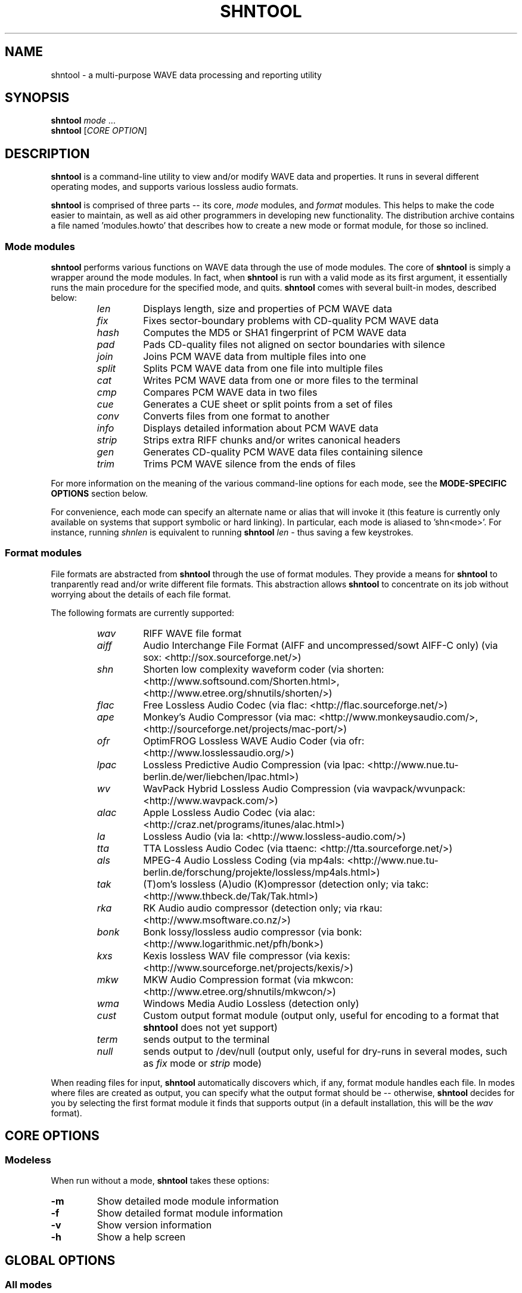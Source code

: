 .TH SHNTOOL 1 "October 2007" "shntool 3.0.5" "local"
.SH "NAME"
shntool \- a multi-purpose WAVE data processing and reporting utility

.SH "SYNOPSIS"
.B shntool
.IR mode " ..."
.br
.B shntool
.RI "[" "CORE OPTION" "]"

.SH "DESCRIPTION"
.B shntool
is a command-line utility to view and/or modify WAVE data and properties.
It runs in several different operating modes, and supports various lossless audio formats.
.PP
.B shntool
is comprised of three parts -- its core,
.I mode
modules, and
.I format
modules.
This helps to make the code easier to maintain, as well as aid other programmers in developing new functionality.
The distribution archive contains a file named 'modules.howto' that describes how to create a new mode
or format module, for those so inclined.

.SS Mode modules
.B shntool
performs various functions on WAVE data through the use of mode modules.
The core of
.B shntool
is simply a wrapper around the mode modules.  In fact, when
.B shntool
is run with a valid mode as its first argument,
it essentially runs the main procedure for the specified mode, and quits.
.B shntool
comes with several built-in modes, described below:
.br

.RS
.TP
.I len
Displays length, size and properties of PCM WAVE data
.TP
.I fix
Fixes sector-boundary problems with CD-quality PCM WAVE data
.TP
.I hash
Computes the MD5 or SHA1 fingerprint of PCM WAVE data
.TP
.I pad
Pads CD-quality files not aligned on sector boundaries with silence
.TP
.I join
Joins PCM WAVE data from multiple files into one
.TP
.I split
Splits PCM WAVE data from one file into multiple files
.TP
.I cat
Writes PCM WAVE data from one or more files to the terminal
.TP
.I cmp
Compares PCM WAVE data in two files
.TP
.I cue
Generates a CUE sheet or split points from a set of files
.TP
.I conv
Converts files from one format to another
.TP
.I info
Displays detailed information about PCM WAVE data
.TP
.I strip
Strips extra RIFF chunks and/or writes canonical headers
.TP
.I gen
Generates CD-quality PCM WAVE data files containing silence
.TP
.I trim
Trims PCM WAVE silence from the ends of files
.RE

.PP
For more information on the meaning of the various command-line options for each mode, see the
.B "MODE-SPECIFIC OPTIONS"
section below.
.PP
For convenience, each mode can specify an alternate name or alias that will invoke it
(this feature is currently only available on systems that support symbolic or hard linking).
In particular, each mode is aliased to 'shn<mode>'.
For instance, running
.I shnlen
is equivalent to running
.B shntool
.I len
- thus saving a few keystrokes.

.SS Format modules
File formats are abstracted from
.B shntool
through the use of format modules.  They provide a means for
.B shntool
to tranparently read and/or write different file formats.
This abstraction allows
.B shntool
to concentrate on its job without worrying about the
details of each file format.
.PP
The following formats are currently supported:
.br

.RS
.TP
.I wav
RIFF WAVE file format
.TP
.I aiff
Audio Interchange File Format (AIFF and uncompressed/sowt AIFF-C only) (via sox: <http://sox.sourceforge.net/>)
.TP
.I shn
Shorten low complexity waveform coder (via shorten: <http://www.softsound.com/Shorten.html>, <http://www.etree.org/shnutils/shorten/>)
.TP
.I flac
Free Lossless Audio Codec (via flac: <http://flac.sourceforge.net/>)
.TP
.I ape
Monkey's Audio Compressor (via mac: <http://www.monkeysaudio.com/>, <http://sourceforge.net/projects/mac-port/>)
.TP
.I ofr
OptimFROG Lossless WAVE Audio Coder (via ofr: <http://www.losslessaudio.org/>)
.TP
.I lpac
Lossless Predictive Audio Compression (via lpac: <http://www.nue.tu-berlin.de/wer/liebchen/lpac.html>)
.TP
.I wv
WavPack Hybrid Lossless Audio Compression (via wavpack/wvunpack: <http://www.wavpack.com/>)
.TP
.I alac
Apple Lossless Audio Codec (via alac: <http://craz.net/programs/itunes/alac.html>)
.TP
.I la
Lossless Audio (via la: <http://www.lossless-audio.com/>)
.TP
.I tta
TTA Lossless Audio Codec (via ttaenc: <http://tta.sourceforge.net/>)
.TP
.I als
MPEG-4 Audio Lossless Coding (via mp4als: <http://www.nue.tu-berlin.de/forschung/projekte/lossless/mp4als.html>)
.TP
.I tak
(T)om's lossless (A)udio (K)ompressor (detection only; via takc: <http://www.thbeck.de/Tak/Tak.html>)
.TP
.I rka
RK Audio audio compressor (detection only; via rkau: <http://www.msoftware.co.nz/>)
.TP
.I bonk
Bonk lossy/lossless audio compressor (via bonk: <http://www.logarithmic.net/pfh/bonk>)
.TP
.I kxs
Kexis lossless WAV file compressor (via kexis: <http://www.sourceforge.net/projects/kexis/>)
.TP
.I mkw
MKW Audio Compression format (via mkwcon: <http://www.etree.org/shnutils/mkwcon/>)
.TP
.I wma
Windows Media Audio Lossless (detection only)
.TP
.I cust
Custom output format module (output only, useful for encoding to a format that
.B shntool
does not yet support)
.TP
.I term
sends output to the terminal
.TP
.I null
sends output to /dev/null (output only, useful for dry-runs in several modes, such as
.I fix
mode or
.I strip
mode)
.RE

.PP
When reading files for input,
.B shntool
automatically discovers which, if any, format module handles each file.
In modes where files are created as output, you can specify what the output format should be -- otherwise,
.B shntool
decides for you by selecting the first format module it finds that supports output (in a default installation, this will be the
.I wav
format).

.SH "CORE OPTIONS"
.SS "Modeless"
When run without a mode,
.B shntool
takes these options:
.TP
.B -m
Show detailed mode module information
.TP
.B -f
Show detailed format module information
.TP
.B -v
Show version information
.TP
.B -h
Show a help screen

.SH "GLOBAL OPTIONS"
.SS "All modes"
All modes support the following options:
.TP
.B -D
Print debugging information
.TP
.B -H
Print times in h:mm:ss.{ff,nnn} format, instead of m:ss.{ff,nnn}
.TP
.BI "-P " "type"
Specify progress indicator type.
.I type
is one of:
.RI { pct ", " dot ", " spin ", " face ", " none }.
.I pct
shows the completion percentage of each operation.
.I dot
shows the progress of each operation by displaying a '.' after each 10% step toward completion.
.I spin
shows a spinning progress indicator.
.I face
shows the progress of each operation by displaying six emoticons that become increasingly happy as the operation nears completion.
.I none
prevents any progress completion information from being displayed.
The default is
.IR pct .
.TP
.B -h
Show the help screen for this mode
.TP
.BI "-i " "fmt"
Specify input file format decoder and/or arguments.
The format is: "fmt decoder [arg1 ... argN]", and must be surrounded by quotes.
If arguments are given, then one of them must contain "%f", which will be replaced with the input filename.
Examples:
.br

.RS
.B -i
.RI "'" "shn shorten-2.3b" "'"
(use official shorten-2.3b instead of later versions; leave default arguments untouched)

.B -i
.RI "'" "shn shorten -x -d 2048 %f -" "'"
(force shorten to skip the first 2048 bytes of each file)
.RE

.TP
.B -q
Suppress non-critical output (quiet mode).
Output that normally goes to stderr will not be displayed, other than errors or debugging information (if specified).
.TP
.BI "-r " "val"
Reorder input files?
.I val
is one of:
.RI { ask ", " ascii ", " natural ", " none }.
The default is
.IR natural .
.TP
.B -v
Show version information
.TP
.B -w
Suppress warnings
.TP
.B --
Indicates that everything following it is a filename
.SS "Output modes"
Additionally, any mode that creates output files supports the the following options:
.TP
.BI "-O " "val"
Overwrite existing files?
.I val
is one of:
.RI { ask ", " always ", " never }.
The default is
.IR ask .
.TP
.BI "-a " "str"
Prefix
.I str
to base part of output filenames
.TP
.BI "-d " "dir"
Specify output directory
.TP
.BI "-o " "str"
Specify output file format extension, encoder and/or arguments.
Format is:  "fmt [ext=abc] [encoder [arg1 ... argN (%f = filename)]]", and must be surrounded by quotes.
If arguments are given, then one of them must contain "%f", which will be replaced with the output filename.
Examples:
.br

.RS
.B -o
.RI "'" "shn shorten -v2 - %f" "'"
(create shorten files without seek tables)

.B -o
.RI "'" "flac flake - %f" "'"
(use alternate flac encoder)

.B -o
.RI "'" "aiff ext=aif" "'"
(override default aiff extension of 'aiff' with 'aif')

.B -o
.RI "'" "cust ext=mp3 lame --quiet - %f" "'"
(create mp3 files using lame)
.RE

.TP
.BI "-z " "str"
Postfix
.I str
to base part of output filenames

.SH "MODE-SPECIFIC OPTIONS"
.SS len mode options
.TP
.BI "-U " "unit"
Specifies the unit in which the totals will be printed.
.I unit
is one of:
.RI { b ", " kb ", " mb ", " gb ", " tb }.
The default is
.IR b .
.TP
.B -c
Do not show column names
.TP
.B -t
Do not show totals line
.TP
.BI "-u " "unit"
Specifies the unit in which each file will be printed.
.I unit
is one of:
.RI { b ", " kb ", " mb ", " gb ", " tb }.
The default is
.IR b .
.TP
.B "len mode output"

.RS
The output of len mode may seem cryptic at first, because it attempts to convey a lot of
information in just a little bit of space.  But it is quite easy to read once you know what
the columns represent; and in certain columns, what each character in the column means.
Each column is explained below.
.TP
.B length
Shows the length of the WAVE data, in m:ss.nnn (millisecond) format.  If the data is CD-quality, then m:ss.ff
is shown instead, where ff is a number from 00 to 74 that best approximates the number of
frames (2352-byte blocks) remaining after m:ss.  If all files are CD-quality, the total
length will be shown in m:ss.ff format; otherwise it will be in m:ss.nnn format.
NOTE: CD-quality files are rounded to the nearest frame; all other files are rounded to the
nearest millisecond.
.TP
.B "expanded size"
Shows the total size of all WAVE chunks within the file (header, data and any extra RIFF chunks).
Essentially this is the size that the file would be if it were converted to .wav format, e.g.
with
.B shntool
.IR conv .

NOTE: Do not rely on this field for audio size!  If you simply want to know how many bytes of
audio are in a file, run it through
.I info
mode, and look at the "data size" field in its output.
.TP
.B cdr
Shows properties related to CD-quality files.
A 'c' in the first slot indicates that the WAVE data is not [C]D-quality.
A 'b' in the second slot indicates that the CD-quality WAVE data is not cut on a sector [b]oundary.
An 's' in the third slot indicates that the CD-quality WAVE data is too [s]hort to be burned.

A '-' in any of these slots indicates that the particular property is OK or normal.  An 'x' in any
of these slots indicates that the particular property does not apply to this file, or cannot
be determined.
.TP
.B WAVE
Shows properties of the WAVE data.
An 'h' in the first slot indicates that the WAVE [h]eader is not canonical.
An 'e' in the second slot indicates that the WAVE file contains [e]xtra RIFF chunks.

A '-' in any of these slots indicates that the particular property is OK or normal.  An 'x' in any
of these slots indicates that the particular property does not apply to this file, or cannot
be determined.
.TP
.B problems
Shows problems detected with the WAVE header, WAVE data, or the file itself.
A '3' in the first slot indicates that the file contains an ID[3]v2 header.
An 'a' in the second slot indicates that the audio data is not block-[a]ligned.
An 'i' in the third slot indicates that the WAVE header is [i]nconsistent about data size and/or file size.
A 't' in the fourth slot indicates that the WAVE file seems to be [t]runcated.
A 'j' in the fifth slot indicates that the WAVE file seems to have [j]unk appended to it.

A '-' in any of these slots indicates that the particular problem was not detected.  An 'x' in any
of these slots indicates that the particular problem does not apply to this file, or cannot
be determined.
.TP
.B fmt
Shows which file format handled this file.
.TP
.B ratio
Shows the compression ratio for this file.
.TP
.B filename
Shows the name of the file that's being inspected.
.RE

.SS fix mode options
NOTE: file names for files created in
.I fix
mode will be based on the input file name with the string '-fixed' appended to it, and the extension
will be the default extension of the output file format.  For example, with an output file format of
.I shn
the file 'foo.wav' would become 'foo-fixed.shn'.
This can be overridden with the
.B -a
and/or
.B -z
global options described above.
.TP
.B -b
Shift track breaks backward to the previous sector boundary.  This is the default.
.TP
.B -c
Check whether fixing is needed, without actually fixing anything.
.B shntool
will exit with status 0 if fixing is needed, and status 1 otherwise.
This can be useful in shell scripts, e.g.:
"if shntool fix -c *; then shntool fix *; else ...; fi"
.TP
.B -f
Shift track breaks forward to the next sector boundary.
.TP
.B -k
Specifies that all files should be processed, even if the first several of them wouldn't be altered, aside from a possible file format change.
The default is to skip the first N files that wouldn't be changed from a WAVE data perspective in order to avoid unnecessary work.
.TP
.B -n
Specifies that the last file created should not be padded with silence to make its WAVE data size a multiple
of 2352 bytes.  The default is to pad the last file.
.TP
.B -u
Round track breaks to the nearest sector boundary.

.SS hash mode options
.TP
.B -c
Specifies that the composite fingerprint for all input files should be generated, instead of the default of one fingerprint per file.
The composite fingerprint is simply the fingerprint of the WAVE data from all input files taken as a whole in the order given,
and is identical to the one that would be generated from the joined file if the same files were joined into one large file, with no padding added.
This option can be used to fingerprint file sets, or to identify file sets in which track breaks have been moved around, but no audio has been modified
in any way (e.g. no padding added, no resampling done, etc.).
.TP
.B -m
Generate MD5 fingerprints.  This is the default.
.TP
.B -s
Generate SHA1 fingerprints.

.SS pad mode options
NOTE: file names for files created in
.I pad
mode will be based on the input file name with the string '-prepadded' or '-postpadded' appended to it, and the extension
will be the default extension of the output file format.  For example, with an output file format of
.I shn
and pre-padding specified on the command line, the file 'foo.wav' would become 'foo-prepadded.shn'.
This can be overridden with the
.B -a
and/or
.B -z
global options described above.
.PP
Be aware that some output format encoders (e.g. flac, ape) automatically
strip headers and/or extra RIFF chunks.
.TP
.B -b
Specifies that the file created should be padded at the beginning with silence to make its WAVE data size a multiple
of 2352 bytes.
.TP
.B -e
Specifies that the file created should be padded at the end with silence to make its WAVE data size a multiple
of 2352 bytes.  This is the default action.

.SS join mode options
NOTE: file names for files created in
.I join
mode will be prefixed with 'joined.', and the extension
will be the default extension of the output file format.  For example, with an output file format of
.I wav
the files 'files*.wav' would become 'joined.wav'.
This can be overridden with the
.B -a
and/or
.B -z
global options described above.
.TP
.B -b
Specifies that the file created should be padded at the beginning with silence to make its WAVE data size a multiple
of 2352 bytes.  Note that this option does not apply if the input files
are not CD-quality, since padding is undefined in that case.
.TP
.B -e
Specifies that the file created should be padded at the end with silence to make its WAVE data size a multiple
of 2352 bytes.  This is the default action.  Note that this option does not apply if the input files
are not CD-quality, since padding is undefined in that case.
.TP
.B -n
Specifies that the file created should not be padded with silence to make its WAVE data size a multiple
of 2352 bytes.  Note that this option does not apply if the input files
are not CD-quality, since padding is undefined in that case.

.SS split mode options
NOTE: file names for files created in
.I split
mode are of the form prefixNNN.ext, where NNN is the output file number, and 'ext' is the default extension of the output file format.
If an output file format of 'wav' is used, and the prefix is not altered via the
.B -n
switch described below, then the output file names will be "split-track01.wav", "split-track02.wav", etc.
This can be overridden with the
.B -a
and/or
.B -z
global options described above.
.PP
For information on specifying split points, see the 
.B "Specifying split points"
section below.
.TP
.BI "-c " "num"
Specifies the number to start counting from when naming output files.  The default is 1.
.TP
.BI "-e " "len"
Prefix each track with
.I len
amount of lead-in taken from the previous track.
.I len
must be given in bytes, m:ss, m:ss.ff or m:ss.nnn format.
.TP
.BI "-f " "file"
Specifies a file from which to read split point data.  If not given, then split points are read from the terminal.
.TP
.BI "-l " "len"
Specifies that the input file should be split into smaller files based on multiples of the
.I len
time interval.
.I len
must be given in bytes, m:ss, m:ss.ff or m:ss.nnn format.
.TP
.BI "-m " "str"
Specifies a character manipulation string for filenames generated from CUE sheets.
These characters, taken one-by-one, represent from/to character translation.
They must always be in pairs.  Some examples:
.br

.RS
.TP
.I ":-"
Translate all instances of ':' to '-'
.TP
.I ":-/-"
Translate both ':' and '/' to '-'
.TP
.I ":-/_*x"
Translate ':' to '-', '/' to '_', and '*' to 'x'
.RE

.TP
.BI "-n " "fmt"
Specifies the file count output format.  The default is %02d, which gives two-digit zero-padded numbers (01, 02, 03, ...).
.TP
.BI "-t " "fmt"
Name output files in user-specified format based on CUE sheet fields.
The following formatting strings are recognized:
.br

.RS
.TP
.I "%p"
Performer
.TP
.I "%a"
Album
.TP
.I "%t"
Track title
.TP
.I "%n"
Track number
.RE

.TP
.BI "-u " "len"
Postfix each track with
.I len
amount of lead-out taken from the next track.
.I len
must be given in bytes, m:ss, m:ss.ff or m:ss.nnn format.
.TP
.BI "-x " "list"
Only extract tracks in
.I list 
(comma separated, may contain ranges).
Examples include:
.br

.RS
.TP
.I "7"
Only extract track 7
.TP
.I "3-5"
Only extract tracks 3 through 5
.TP
.I "2-6,9,11-13"
Only extract tracks 2 through 6, 9, and 11 through 13
.RE

.TP
.B "Specifying split points"
.RS
Split points simply mark places within the WAVE data of the input file where tracks will be split.
They can be specified in any combination of the following formats:
.TP
.B bytes
where bytes is a specific byte offset
.TP
.B m:ss
where m = minutes and ss = seconds
.TP
.B m:ss.ff
where m = minutes, ss = seconds and ff = frames (75 per second, so ff ranges from 00 to 74)
.TP
.B m:ss.nnn
where m = minutes, ss = seconds and nnn = milliseconds (will be rounded to closest sector boundary,
or the first sector boundary if the closest one happens to be the beginning of the file)
.TP
.B "CUE sheet"
- a simple CUE sheet, in which each "INDEX 01 m:ss:ff" line is converted to a m:ss.ff split point
.PP
Split points must be given in increasing order, and must appear one per line.
If the byte offset calculated from the final split point equals the input file's WAVE data size, then it is ignored.
Since split points specify locations within the input file where tracks will be split, N split points will create N+1 output files.
All m:ss formats will create splits on sector boundaries whenever the input file is CD-quality;
to force non-sector-aligned splits, use the exact byte format.
.RE

.SS cat mode options
.TP
.B -c
Specifies that extra RIFF chunks should be suppressed from the output.  The default is to write the extra RIFF chunks.
.TP
.B -d
Specifies that the WAVE data should be suppressed from the output.  The default is to write the data.
.TP
.B -e
Specifies that the WAVE header should be suppressed from the output.  The default is to write the header.
.TP
.B -n
Specifies that the NULL pad byte at end of odd-sized data chunks should be suppressed from the output, if present.  The default is to write the NULL pad byte.
This option only applies when WAVE data is also written, otherwise it is ignored.

.SS cmp mode options
.TP
.BI "-c " "secs"
Sets the number of seconds of audio to use for the byte-shift comparison buffer.
This option only makes sense with the
.B -s
option.  The default is 3 seconds.
.TP
.BI "-f " "fuzz"
Sets the "fuzz factor" for determining whether byte-shifted data is identical.
.I fuzz
is a positive integer that represents the maximum number of allowable byte mismatches between the two files
in the area searched by the
.B -s
option.
This allows one to check for differing bytes between to files that (a) are
byte-shifted and (b) contain at least one error in the area searched by the
.B -s
option.  The higher the fuzz factor, the longer the search takes, so set it
low to begin with (8 or so), and increase it in small steps if needed.
NOTE: this switch can only be used with the
.B -s
switch.
.TP
.B -l
List offsets and values of all differing bytes.  Output is similar to 'cmp -l'; in particular, offsets are 1-based.
Can be used with the
.B -s
switch.
.TP
.B -s
Check to see whether the WAVE data contained in the input files are identical modulo a byte-shift.
Currently, this will only detect differences up to the first 529200 bytes (equal to 3 seconds of CD-quality data).
This can be used to compare WAVE data within a pre-burned file to WAVE data in the corresponding track
ripped from the burned CD, which is useful if the ripped track came from a CD burned TAO, and thus might have a
2-second gap of silence at the beginning.  This option can also help identify a CD burner/CD reader combined read/write offset.

.SS cue mode options
.TP
.B -c
Specifies that a simple CUE sheet should be output.  This is the default action.
NOTE: all input files must be CD-quality for CUE sheets to be valid.
.TP
.B -s
Specifies that split points in explicit byte-offset format should be output.

.SS conv mode options
NOTE: file names for files created in
.I conv
mode will be named based on the input file name.  Specifically, if the input
file name ends with the default file extension for that file's format, then the
default extension for the desired output format will replace it; otherwise, it
will be appended to it.  For example, for an output format of
.I shn
and a
.I wav
input file named 'file.wav', the converted file will be named 'file.shn', since '.wav'
is the default extension for the
.I wav
format.  On the other hand,
given the same situation above, but with an input file named 'file.wave', the
converted file will be named 'file.wave.shn', since '.wave' does not match '.wav'.
This can be overridden with the
.B -a
and/or
.B -z
global options described above.
.PP
Be aware that some output format encoders (e.g. flac, ape) automatically
strip headers and/or extra RIFF chunks, while others (e.g. sox) might adjust
WAVE data sizes in rare instances in order to align the audio on a block boundary.
.TP
.B -t
Read WAVE data from the terminal.

.SS info mode options
This mode doesn't support any additional options.

.SS strip mode options
NOTE: file names for files created in
.I strip
mode will be based on the input file name with the string '-stripped' appended to it, and the extension
will be the default extension of the output file format.  For example, with an output file format of
.I wav
the file 'bar.shn' would become 'bar-stripped.wav'.
This can be overridden with the
.B -a
and/or
.B -z
global options described above.
.PP
Be aware that some output format encoders (e.g. flac, ape) automatically
strip headers and/or extra RIFF chunks, while others (e.g. sox) might adjust
WAVE data sizes in rare instances in order to align the audio on a block boundary.
.TP
.B -c
Specifies that extra RIFF chunks should not be stripped.  The default is to remove everything that appears after the first data chunk.
.TP
.B -e
Specifies that WAVE headers should not be made canonical.  The default is to canonicalize headers.

.SS gen mode options
NOTE: file names for files created in
.I gen
mode will be prefixed with 'silence.', and the extension
will be the default extension of the output file format.  For example, with an output file format of
.I wav
the generated file would become 'silence.wav'.
This can be overridden with the
.B -a
and/or
.B -z
global options described above.
.TP
.BI "-l " "len"
Generate files containing
.I len
amount of silence.
.I len
must be given in bytes, m:ss, m:ss.ff or m:ss.nnn format.

.SS trim mode options
NOTE: file names for files created in
.I trim
mode will be based on the input file name with the string '-trimmed' appended to it, and the extension
will be the default extension of the output file format.  For example, with an output file format of
.I shn
the file 'foo.wav' would become 'foo-trimmed.shn'.
This can be overridden with the
.B -a
and/or
.B -z
global options described above.
.TP
.B -b
Only trim silence from the beginning of files
.TP
.B -e
Only trim silence from the end of files

.SH "ENVIRONMENT VARIABLES"
.TP
.B ST_DEBUG
If set, shntool will print debugging information.  This is analogous to the
.B -D
global option, with the exception that debugging is enabled immediately, instead of
when the command-line is parsed.
.TP
.B ST_<FORMAT>_DEC
Specify input file format decoder and/or arguments.
Replace
.B <FORMAT>
with the format you wish to modify, e.g.
.BR ST_SHN_DEC .
The format of this variable is analagous to the
.B -i
global option, except that the initial format is not included.
Examples:
.br

.RS
.BR ST_SHN_DEC "='" "shorten-2.3b" "'"

.BR ST_SHN_DEC "='" "shorten -x -d 2048 %f -" "'"
.RE

.TP
.B ST_<FORMAT>_ENC
Specify output file format extension, encoder and/or arguments.
Replace
.B <FORMAT>
with the format you wish to modify, e.g.
.BR ST_SHN_ENC .
The format of this variable is analagous to the
.B -o
global option, except that the initial format is not included.
Examples:
.br

.RS
.BR ST_SHN_ENC "='" "shorten -v2 - %f" "'"

.BR ST_FLAC_ENC "='" "flake - %f" "'"

.BR ST_AIFF_ENC "='" "ext=aif" "'"

.BR ST_CUST_ENC "='" "ext=mp3 lame --quiet - %f" "'"
.RE

Note that command-line options take precedence over any of these environment variables.

.SH "EXIT STATUS"
Generally speaking,
.B shntool
will exit with status 0 upon success, and status 1 if it encounters an error.
The only exception is when the 'quit' option is selected from within the
interactive file reordering menu, in which case the exist status will be 255.

.SH "NOTES"
.B shntool
is a misnomer, since it
processes WAVE data, not shorten data.
The name is a holdover from its early days as 'shnlen',
a program created specifically to extract information
about WAVE data stored within .shn files.
.PP
Aliases for
.B shntool
are prefixed with 'shn' instead of 'wav' to avoid possible collisions with existing programs.

.SH "AUTHOR"
Jason Jordan <shnutils at freeshell dot org>
.br

Please send all bug reports to the above address.
.br

The latest version of
.B shntool
can always be found at <http://www.etree.org/shnutils/> or <http://shnutils.freeshell.org/>.

.SH "COPYRIGHT"
Copyright (C) 2000-2007 Jason Jordan
.br

This is free software.  You may redistribute copies of it under the terms of the GNU General Public License
<http://www.gnu.org/licenses/gpl.html>.  There is NO WARRANTY, to the extent permitted by law.

.SH "REVISION"
$Id: shntool.1,v 1.123 2007/10/22 07:11:22 jason Exp $
